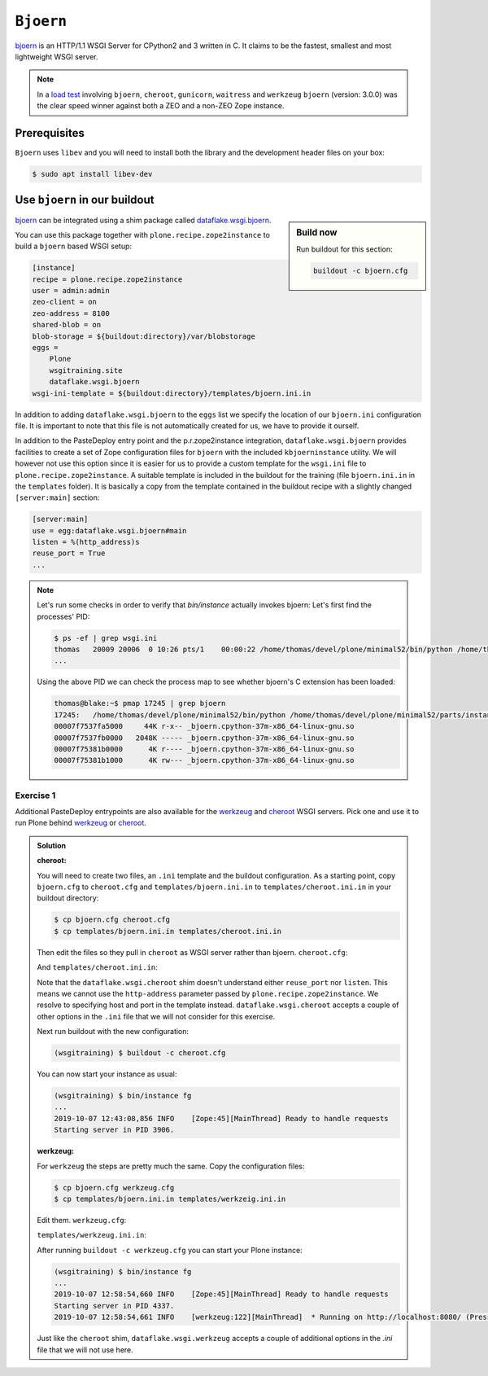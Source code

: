 ``Bjoern``
==========

`bjoern <https://github.com/jonashaag/bjoern>`_ is an HTTP/1.1 WSGI Server for CPython2 and 3 written in C.
It claims to be the fastest, smallest and most lightweight WSGI server.

.. note::

    In a `load test <https://zope.readthedocs.io/en/latest/wsgi.html#test-criteria-for-recommendations>`_ involving ``bjoern``, ``cheroot``, ``gunicorn``, ``waitress`` and  ``werkzeug`` ``bjoern`` (version: 3.0.0) was the clear speed winner against both a ZEO and a non-ZEO Zope instance.

Prerequisites
-------------

``Bjoern`` uses ``libev`` and you will need to install both the library and the development header files on your box:

.. code-block:: bash

    $ sudo apt install libev-dev

Use ``bjoern`` in our buildout
------------------------------

.. sidebar:: Build now

    Run buildout for this section:

    ..  code-block:: bash

        buildout -c bjoern.cfg

`bjoern <https://github.com/jonashaag/bjoern>`_ can be integrated using a shim package called `dataflake.wsgi.bjoern <https://dataflakewsgibjoern.readthedocs.io/>`_.

You can use this package together with ``plone.recipe.zope2instance`` to build a ``bjoern`` based WSGI setup:

.. code-block:: ini

    [instance]
    recipe = plone.recipe.zope2instance
    user = admin:admin
    zeo-client = on
    zeo-address = 8100
    shared-blob = on
    blob-storage = ${buildout:directory}/var/blobstorage
    eggs =
        Plone
        wsgitraining.site
        dataflake.wsgi.bjoern
    wsgi-ini-template = ${buildout:directory}/templates/bjoern.ini.in

In addition to adding ``dataflake.wsgi.bjoern`` to the ``eggs`` list we specify the location of our ``bjoern.ini`` configuration file.
It is important to note that this file is not automatically created for us, we have to provide it ourself.

In addition to the PasteDeploy entry point and the p.r.zope2instance integration, ``dataflake.wsgi.bjoern``  provides facilities to create a set of Zope configuration files for ``bjoern`` with the included ``kbjoerninstance`` utility.
We will however not use this option since it is easier for us to provide a custom template for the ``wsgi.ini`` file to ``plone.recipe.zope2instance``.
A suitable template is included in the buildout for the training (file ``bjoern.ini.in`` in the ``templates`` folder).
It is basically a copy from the template contained in the buildout recipe with a slightly changed ``[server:main]`` section:

.. code-block:: ini

    [server:main]
    use = egg:dataflake.wsgi.bjoern#main
    listen = %(http_address)s
    reuse_port = True
    ...

.. note::

    Let's run some checks in order to verify that `bin/instance` actually invokes bjoern:
    Let's first find the processes' PID:

    .. code-block:: console

        $ ps -ef | grep wsgi.ini
        thomas   20009 20006  0 10:26 pts/1    00:00:22 /home/thomas/devel/plone/minimal52/bin/python /home/thomas/devel/plone/minimal52/parts/instance/bin/interpreter /home/thomas/.buildout/eggs/cp37m/Zope-4.1.1-py3.7.egg/Zope2/Startup/serve.py /home/thomas/devel/plone/minimal52/parts/instance/etc/wsgi.ini -d debug-mode=on
        ...

    Using the above PID  we can check the process map to see whether bjoern's C extension has been loaded:

    .. code-block:: console

        thomas@blake:~$ pmap 17245 | grep bjoern
        17245:   /home/thomas/devel/plone/minimal52/bin/python /home/thomas/devel/plone/minimal52/parts/instance/bin/interpreter /home/thomas/.buildout/eggs/cp37m/Zope-4.1.1-py3.7.egg/Zope2/Startup/serve.py /home/thomas/devel/plone/minimal52/etc/bjoern.ini -d debug-mode=on
        00007f7537fa5000     44K r-x-- _bjoern.cpython-37m-x86_64-linux-gnu.so
        00007f7537fb0000   2048K ----- _bjoern.cpython-37m-x86_64-linux-gnu.so
        00007f75381b0000      4K r---- _bjoern.cpython-37m-x86_64-linux-gnu.so
        00007f75381b1000      4K rw--- _bjoern.cpython-37m-x86_64-linux-gnu.so

Exercise 1
++++++++++

Additional PasteDeploy entrypoints are also available for the `werkzeug <https://pypi.org/project/dataflake.wsgi.werkzeug>`_ and `cheroot <https://pypi.org/project/dataflake.wsgi.cheroot>`_ WSGI servers.
Pick one and use it to run Plone behind `werkzeug <https://palletsprojects.com/p/werkzeug/>`_ or `cheroot <https://cheroot.cherrypy.org>`_.

..  admonition:: Solution
    :class: toggle

    **cheroot:**

    You will need to create two files, an ``.ini`` template and the buildout configuration.
    As a starting point, copy ``bjoern.cfg`` to ``cheroot.cfg`` and ``templates/bjoern.ini.in`` to ``templates/cheroot.ini.in`` in your buildout directory:

    .. code-block:: bash

        $ cp bjoern.cfg cheroot.cfg
        $ cp templates/bjoern.ini.in templates/cheroot.ini.in

    Then edit the files so they pull in ``cheroot`` as WSGI server rather than bjoern.
    ``cheroot.cfg``:

    .. code-block:: ini
        :emphasize-lines: 13-14

        ...
        [instance]
        recipe = plone.recipe.zope2instance
        user = admin:admin
        zeo-client = on
        zeo-address = 8100
        shared-blob = on
        blob-storage = ${buildout:directory}/var/blobstorage
        eggs =
            Plone
            wsgitraining.site
            dataflake.wsgi.cheroot
        wsgi-ini-template = ${buildout:directory}/templates/cheroot.ini.in

    And ``templates/cheroot.ini.in``:

    .. code-block:: ini
        :emphasize-lines: 1-4

        [server:main]
        use = egg:dataflake.wsgi.cheroot#main
        host = localhost
        port = 8080

        [app:zope]
        ...

    Note that the ``dataflake.wsgi.cheroot`` shim doesn't understand either ``reuse_port`` nor ``listen``.
    This means we cannot use the ``http-address`` parameter passed by ``plone.recipe.zope2instance``.
    We resolve to specifying host and port in the template instead.
    ``dataflake.wsgi.cheroot`` accepts a couple of other options in the ``.ini`` file that we will not consider for this exercise.

    Next run buildout with the new configuration:

    .. code-block:: bash

        (wsgitraining) $ buildout -c cheroot.cfg

    You can now start your instance as usual:

    .. code-block:: bash

        (wsgitraining) $ bin/instance fg
        ...
        2019-10-07 12:43:08,856 INFO    [Zope:45][MainThread] Ready to handle requests
        Starting server in PID 3906.

    **werkzeug:**

    For ``werkzeug`` the steps are pretty much the same.
    Copy the configuration files:

    .. code-block:: bash

        $ cp bjoern.cfg werkzeug.cfg
        $ cp templates/bjoern.ini.in templates/werkzeig.ini.in

    Edit them.
    ``werkzeug.cfg``:

    .. code-block:: ini
        :emphasize-lines: 13-14

        ...
        [instance]
        recipe = plone.recipe.zope2instance
        user = admin:admin
        zeo-client = on
        zeo-address = 8100
        shared-blob = on
        blob-storage = ${buildout:directory}/var/blobstorage
        eggs =
            Plone
            wsgitraining.site
            dataflake.wsgi.werkzeug
        wsgi-ini-template = ${buildout:directory}/templates/werkzeug.ini.in

    ``templates/werkzeug.ini.in``:

    .. code-block:: ini
        :emphasize-lines: 1-4

        [server:main]
        use = egg:dataflake.wsgi.werkzeug#main
        host = localhost
        port = 8080

        [app:zope]
        ...

    After running ``buildout -c werkzeug.cfg`` you can start your Plone instance:

    .. code-block:: bash

        (wsgitraining) $ bin/instance fg
        ...
        2019-10-07 12:58:54,660 INFO    [Zope:45][MainThread] Ready to handle requests
        Starting server in PID 4337.
        2019-10-07 12:58:54,661 INFO    [werkzeug:122][MainThread]  * Running on http://localhost:8080/ (Press CTRL+C to quit)

    Just like the ``cheroot`` shim, ``dataflake.wsgi.werkzeug`` accepts a couple of additional options in the `.ini` file that we will not use here.
